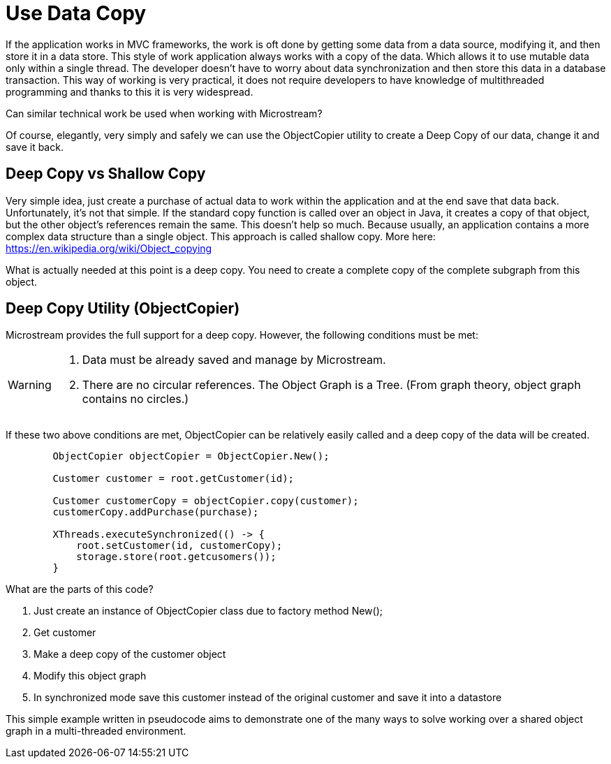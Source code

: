 = Use Data Copy

If the application works in MVC frameworks, the work is oft done by getting some data from a data source, modifying it,
and then store it in a data store. This style of work application always works with a copy of the data.
Which allows it to use mutable data only within a single thread. The developer doesn't have to worry about data
synchronization and then store this data in a database transaction.
This way of working is very practical, it does not require developers to have knowledge of multithreaded
programming and thanks to this it is very widespread.

Can similar technical work be used when working with Microstream?

Of course, elegantly, very simply and safely we can use the ObjectCopier utility to create a Deep Copy of our data,
change it and save it back.

== Deep Copy vs Shallow Copy
Very simple idea, just create a purchase of actual data to work within the application and at the end
save that data back. Unfortunately, it's not that simple. If the standard copy function is called over an object in Java,
it creates a copy of that object, but the other object's references remain the same. This doesn't help so much.
Because usually, an application contains a more complex data structure than a single object. This approach is called shallow copy.
More here: https://en.wikipedia.org/wiki/Object_copying

What is actually needed at this point is a deep copy. You need to create a complete copy of the complete subgraph from this object.

== Deep Copy Utility (ObjectCopier)
Microstream provides the full support for a deep copy. However, the following conditions must be met:

[WARNING]
====
. Data must be already saved and manage by Microstream.
. There are no circular references. The Object Graph is a Tree. (From graph theory, object graph contains no circles.)
====

If these two above conditions are met, ObjectCopier can be relatively easily called and a deep copy of the data will be created.

[source, java]
----
        ObjectCopier objectCopier = ObjectCopier.New();

        Customer customer = root.getCustomer(id);

        Customer customerCopy = objectCopier.copy(customer);
        customerCopy.addPurchase(purchase);

        XThreads.executeSynchronized(() -> {
            root.setCustomer(id, customerCopy);
            storage.store(root.getcusomers());
        }
----

What are the parts of this code?

. Just create an instance of ObjectCopier class due to factory method New();
. Get customer
. Make a deep copy of the customer object
. Modify this object graph
. In synchronized mode save this customer instead of the original customer and save it into a datastore

This simple example written in pseudocode aims to demonstrate one of the many ways to solve
working over a shared object graph in a multi-threaded environment.
